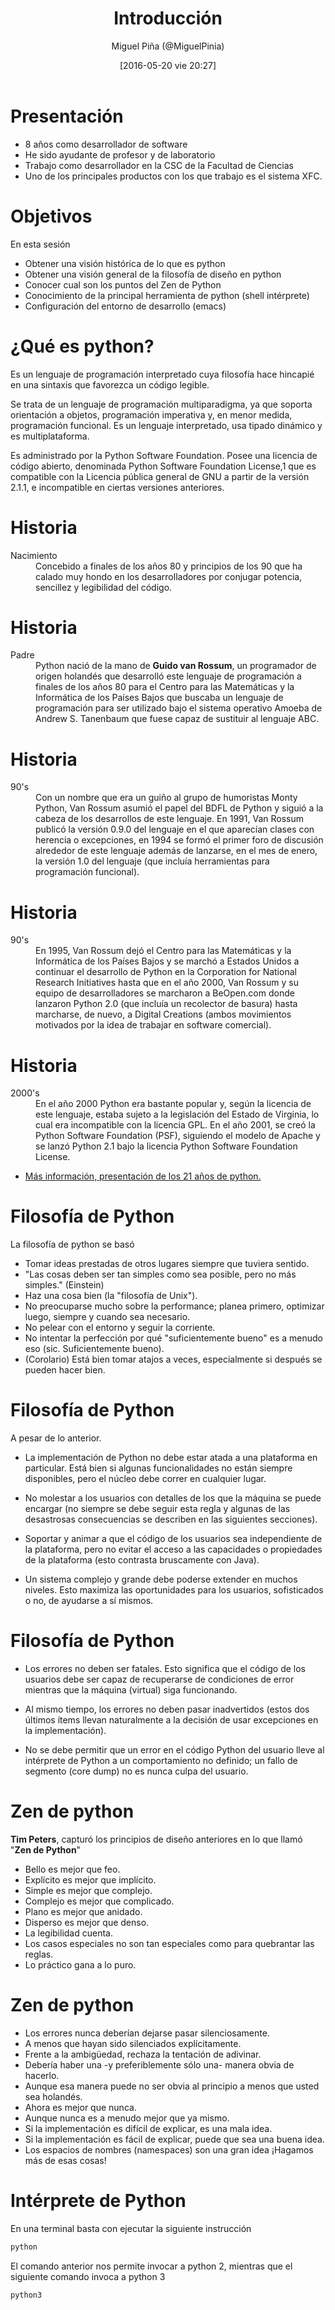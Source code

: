 #+title: Introducción
#+author: Miguel Piña (@MiguelPinia)
#+date: [2016-05-20 vie 20:27]


* Presentación

- 8 años como desarrollador de software
- He sido ayudante de profesor y de laboratorio
- Trabajo como desarrollador en la CSC de la Facultad de
  Ciencias
- Uno de los principales productos con los que trabajo es
  el sistema XFC.

* Objetivos
En esta sesión

- Obtener una visión histórica de lo que es python
- Obtener una visión general de la filosofía de diseño
  en python
- Conocer cual son los puntos del Zen de Python
- Conocimiento de la principal herramienta de python
  (shell intérprete)
- Configuración del entorno de desarrollo (emacs)


* ¿Qué es python?

Es un lenguaje de programación interpretado cuya
filosofía hace hincapié en una sintaxis que favorezca
un código legible.

Se trata de un lenguaje de programación multiparadigma,
ya que soporta orientación a objetos, programación
imperativa y, en menor medida, programación
funcional. Es un lenguaje interpretado, usa tipado
dinámico y es multiplataforma.

Es administrado por la Python Software Foundation.
Posee una licencia de código abierto, denominada Python
Software Foundation License,1 que es compatible con la
Licencia pública general de GNU a partir de la versión
2.1.1, e incompatible en ciertas versiones anteriores.

* Historia

- Nacimiento :: Concebido a finales de los años 80 y
     principios de los 90 que ha calado muy hondo en
     los desarrolladores por conjugar potencia,
     sencillez y legibilidad del código.

[[file:python.jpg]]


* Historia

- Padre :: Python nació de la mano de *Guido van Rossum*,
     un programador de origen holandés que desarrolló
     este lenguaje de programación a finales de los
     años 80 para el Centro para las Matemáticas y la
     Informática de los Países Bajos que buscaba un
     lenguaje de programación para ser utilizado bajo
     el sistema operativo Amoeba de Andrew S. Tanenbaum
     que fuese capaz de sustituir al lenguaje ABC.
[[file:guido.jpg]]

* Historia

- 90's :: Con un nombre que era un guiño al grupo de
     humoristas Monty Python, Van Rossum asumió el
     papel del BDFL de Python y siguió a la cabeza de
     los desarrollos de este lenguaje. En 1991, Van
     Rossum publicó la versión 0.9.0 del lenguaje en el
     que aparecían clases con herencia o excepciones,
     en 1994 se formó el primer foro de discusión
     alrededor de este lenguaje además de lanzarse, en
     el mes de enero, la versión 1.0 del lenguaje (que
     incluía herramientas para programación funcional).

[[file:amiga500.jpg]]

* Historia

- 90's :: En 1995, Van Rossum dejó el Centro para las
     Matemáticas y la Informática de los Países Bajos y
     se marchó a Estados Unidos a continuar el
     desarrollo de Python en la Corporation for
     National Research Initiatives hasta que en el año
     2000, Van Rossum y su equipo de desarrolladores se
     marcharon a BeOpen.com donde lanzaron Python 2.0
     (que incluía un recolector de basura) hasta
     marcharse, de nuevo, a Digital Creations (ambos
     movimientos motivados por la idea de trabajar en
     software comercial).

[[file:language.jpg]]

* Historia

- 2000's :: En el año 2000 Python era bastante popular
     y, según la licencia de este lenguaje, estaba
     sujeto a la legislación del Estado de Virginia, lo
     cual era incompatible con la licencia GPL. En el
     año 2001, se creó la Python Software Foundation
     (PSF), siguiendo el modelo de Apache y se lanzó
     Python 2.1 bajo la licencia Python Software
     Foundation License.

- [[http://mvdirona.com/jrh/talksandpapers/GuidoVanRossum_21_Years_of_Python.pdf][Más información, presentación de los 21 años de python.]]

* Filosofía de Python

La filosofía de python se basó

- Tomar ideas prestadas de otros lugares siempre que
  tuviera sentido.
- "Las cosas deben ser tan simples como sea posible, pero
  no más simples." (Einstein)
- Haz una cosa bien (la "filosofía de Unix").
- No preocuparse mucho sobre la performance; planea primero,
  optimizar luego, siempre y cuando sea necesario.
- No pelear con el entorno y seguir la corriente.
- No intentar la perfección por qué "suficientemente
  bueno" es a menudo eso (sic. Suficientemente bueno).
- (Corolario) Está bien tomar atajos a veces,
  especialmente si después se pueden hacer bien.

* Filosofía de Python

A pesar de lo anterior.

- La implementación de Python no debe estar atada a una
  plataforma en particular. Está bien si algunas
  funcionalidades no están siempre disponibles, pero el
  núcleo debe correr en cualquier lugar.

- No molestar a los usuarios con detalles de los que la
  máquina se puede encargar (no siempre se debe seguir
  esta regla y algunas de las desastrosas consecuencias
  se describen en las siguientes secciones).

- Soportar y animar a que el código de los usuarios sea
  independiente de la plataforma, pero no evitar el
  acceso a las capacidades o propiedades de la plataforma
  (esto contrasta bruscamente con Java).

- Un sistema complejo y grande debe poderse extender en
  muchos niveles. Esto maximiza las oportunidades para
  los usuarios, sofisticados o no, de ayudarse a sí
  mismos.

* Filosofía de Python

- Los errores no deben ser fatales. Esto significa que el
  código de los usuarios debe ser capaz de recuperarse de
  condiciones de error mientras que la máquina (virtual)
  siga funcionando.

- Al mismo tiempo, los errores no deben pasar
  inadvertidos (estos dos últimos ítems llevan
  naturalmente a la decisión de usar excepciones en la
  implementación).

- No se debe permitir que un error en el código Python
  del usuario lleve al intérprete de Python a un
  comportamiento no definido; un fallo de segmento (core
  dump) no es nunca culpa del usuario.

* Zen de python

*Tim Peters*, capturó los principios de diseño anteriores
en lo que llamó "*Zen de Python*"

- Bello es mejor que feo.
- Explícito es mejor que implícito.
- Simple es mejor que complejo.
- Complejo es mejor que complicado.
- Plano es mejor que anidado.
- Disperso es mejor que denso.
- La legibilidad cuenta.
- Los casos especiales no son tan especiales como para
  quebrantar las reglas.
- Lo práctico gana a lo puro.

* Zen de python

- Los errores nunca deberían dejarse pasar
  silenciosamente.
- A menos que hayan sido silenciados explícitamente.
- Frente a la ambigüedad, rechaza la tentación de
  adivinar.
- Debería haber una -y preferiblemente sólo una- manera
  obvia de hacerlo.
- Aunque esa manera puede no ser obvia al principio a
  menos que usted sea holandés.
- Ahora es mejor que nunca.
- Aunque nunca es a menudo mejor que ya mismo.
- Si la implementación es difícil de explicar, es una
  mala idea.
- Si la implementación es fácil de explicar, puede que
  sea una buena idea.
- Los espacios de nombres (namespaces) son una gran idea
  ¡Hagamos más de esas cosas!

* Intérprete de Python

En una terminal basta con ejecutar la siguiente instrucción

#+begin_src sh
python
#+end_src

El comando anterior nos permite invocar a python 2, mientras
que el siguiente comando invoca a python 3

#+begin_src sh
python3
#+end_src
